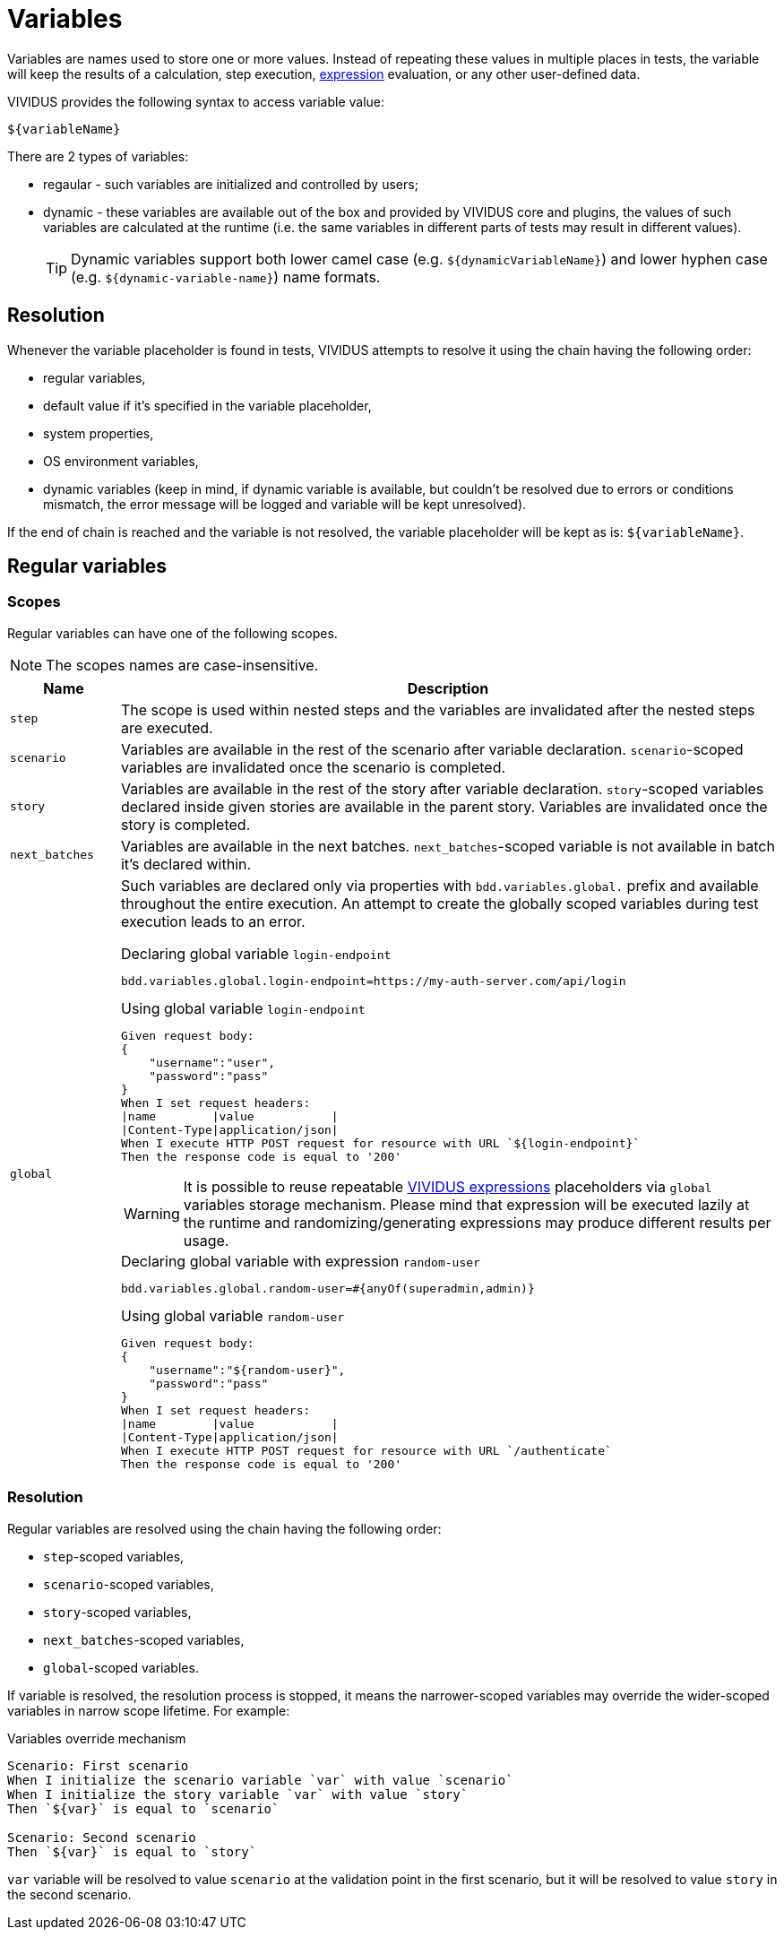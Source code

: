 = Variables

Variables are names used to store one or more values. Instead of repeating these
values in multiple places in tests, the variable will keep the results of
a calculation, step execution, xref:ROOT:glossary.adoc#_expression[expression] evaluation, or any other user-defined data.

VIVIDUS provides the following syntax to access variable value:
[source,gherkin]
----
${variableName}
----

There are 2 types of variables:

* regaular - such variables are initialized and controlled by users;
* dynamic - these variables are available out of the box and provided by VIVIDUS
core and plugins, the values of such variables are calculated at the runtime
(i.e. the same variables in different parts of tests may result in different values).
+
[TIP]
Dynamic variables support both lower camel case (e.g. `$\{dynamicVariableName\}`)
and lower hyphen case (e.g. `$\{dynamic-variable-name\}`) name formats.

== Resolution

Whenever the variable placeholder is found in tests, VIVIDUS attempts to resolve
it using the chain having the following order:

* regular variables,
* default value if it's specified in the variable placeholder,
* system properties,
* OS environment variables,
* dynamic variables (keep in mind, if dynamic variable is available, but couldn't
be resolved due to errors or conditions mismatch, the error message will be
logged and variable will be kept unresolved).

If the end of chain is reached and the variable is not resolved, the variable
placeholder will be kept as is: `$\{variableName\}`.


== Regular variables

=== Scopes

Regular variables can have one of the following scopes.

NOTE: The scopes names are case-insensitive.

[cols="1,6", options="header"]
|===

|Name
|Description

|`step`
|The scope is used within nested steps and the variables are invalidated after the nested steps are executed.

|`scenario`
|Variables are available in the rest of the scenario after variable declaration. `scenario`-scoped variables are invalidated once the scenario is completed.

|`story`
|Variables are available in the rest of the story after variable declaration. `story`-scoped variables declared inside given stories are available in the parent story. Variables are invalidated once the story is completed.

|`next_batches`
|Variables are available in the next batches. `next_batches`-scoped variable is not available in batch it's declared within.

|`global`
a|Such variables are declared only via properties with `bdd.variables.global.` prefix and available throughout the entire execution. An attempt to create the globally scoped variables during test execution leads to an error.

.Declaring global variable `login-endpoint`
[source,properties]
----
bdd.variables.global.login-endpoint=https://my-auth-server.com/api/login
----

.Using global variable `login-endpoint`
[source,gherkin]
----
Given request body:
{
    "username":"user",
    "password":"pass"
}
When I set request headers:
\|name        \|value           \|
\|Content-Type\|application/json\|
When I execute HTTP POST request for resource with URL `${login-endpoint}`
Then the response code is equal to '200'
----

[WARNING]
It is possible to reuse repeatable xref:ROOT:glossary.adoc#_expression[VIVIDUS expressions]
placeholders via `global` variables storage mechanism. Please mind that
expression will be executed lazily at the runtime and randomizing/generating expressions
may produce different results per usage.

.Declaring global variable with expression `random-user`
[source,properties]
----
bdd.variables.global.random-user=#{anyOf(superadmin,admin)}
----

.Using global variable `random-user`
[source,gherkin]
----
Given request body:
{
    "username":"${random-user}",
    "password":"pass"
}
When I set request headers:
\|name        \|value           \|
\|Content-Type\|application/json\|
When I execute HTTP POST request for resource with URL `/authenticate`
Then the response code is equal to '200'
----

|===

=== Resolution

Regular variables are resolved using the chain having the following order:

* `step`-scoped variables,
* `scenario`-scoped variables,
* `story`-scoped variables,
* `next_batches`-scoped variables,
* `global`-scoped variables.

If variable is resolved, the resolution process is stopped, it means the narrower-scoped variables may override the wider-scoped variables in narrow scope lifetime. For example:

.Variables override mechanism
[source,gherkin]
----
Scenario: First scenario
When I initialize the scenario variable `var` with value `scenario`
When I initialize the story variable `var` with value `story`
Then `${var}` is equal to `scenario`

Scenario: Second scenario
Then `${var}` is equal to `story`
----

`var` variable will be resolved to value `scenario` at the validation point in the first scenario, but it will be resolved to value `story` in the second scenario.
